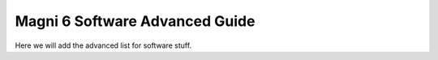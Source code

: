 Magni 6 Software Advanced Guide
===============================


Here we will add the advanced list for software stuff.



